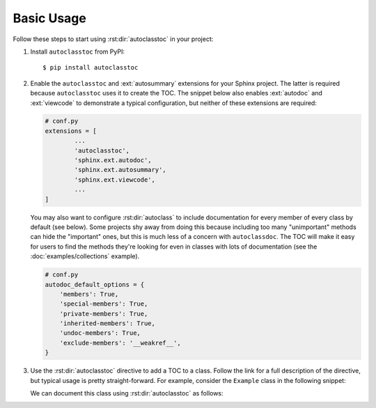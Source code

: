 ***********
Basic Usage
***********

Follow these steps to start using :rst:dir:`autoclasstoc` in your project:

1. Install ``autoclasstoc`` from PyPI::

    $ pip install autoclasstoc

2. Enable the ``autoclasstoc`` and :ext:`autosummary` extensions for your 
   Sphinx project.  The latter is required because ``autoclasstoc`` uses it to 
   create the TOC.  The snippet below also enables :ext:`autodoc` and 
   :ext:`viewcode` to demonstrate a typical configuration, but neither of these 
   extensions are required:

   .. code-block:: python

       # conf.py
       extensions = [
               ...
               'autoclasstoc',
               'sphinx.ext.autodoc',
               'sphinx.ext.autosummary',
               'sphinx.ext.viewcode',
               ...
       ]

   You may also want to configure :rst:dir:`autoclass` to include documentation 
   for every member of every class by default (see below).  Some projects shy 
   away from doing this because including too many "unimportant" methods can 
   hide the "important" ones, but this is much less of a concern with 
   ``autoclassdoc``.  The TOC will make it easy for users to find the methods 
   they're looking for even in classes with lots of documentation (see the 
   :doc:`examples/collections` example).
   
   .. code-block:: python
   
      # conf.py
      autodoc_default_options = {
          'members': True,
          'special-members': True,
          'private-members': True,
          'inherited-members': True,
          'undoc-members': True,
          'exclude-members': '__weakref__',
      }
   
3. Use the :rst:dir:`autoclasstoc` directive to add a TOC to a class.  Follow 
   the link for a full description of the directive, but typical usage is 
   pretty straight-forward.  For example, consider the ``Example`` class in the 
   following snippet:

   .. literalinclude:: basic_example.py
      :language: python

   We can document this class using :rst:dir:`autoclasstoc` as follows:

   .. example::
 
       .. autoclass:: basic_example.Example
          :members:
          :special-members:
          :private-members:
          :inherited-members:
          :exclude-members: __weakref__

          .. autoclasstoc::
          
